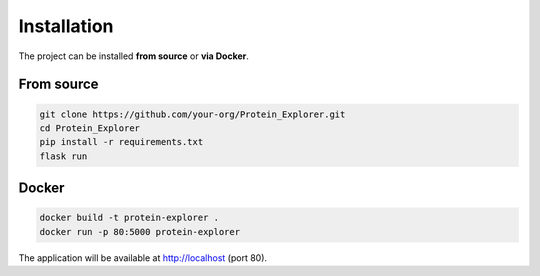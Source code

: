 Installation
============

The project can be installed **from source** or **via Docker**.

From source
-----------

.. code-block:: bash

   git clone https://github.com/your-org/Protein_Explorer.git
   cd Protein_Explorer
   pip install -r requirements.txt
   flask run

Docker
------

.. code-block:: bash

   docker build -t protein-explorer .
   docker run -p 80:5000 protein-explorer

The application will be available at http://localhost (port 80).
